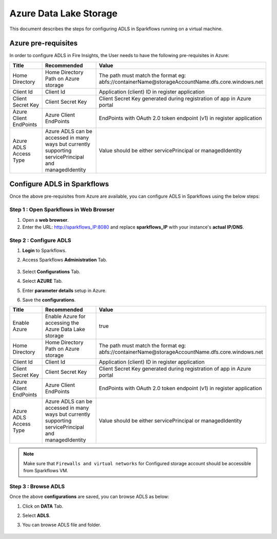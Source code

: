Azure Data Lake Storage
========

This document describes the steps for configuring ADLS in Sparkflows running on a virtual machine.


Azure pre-requisites
++++

In order to configure ADLS in Fire Insights, the User needs to have the following pre-requisites in Azure:



.. list-table:: 
   :widths: 10 20 30
   :header-rows: 1

   * - Title
     - Recommended
     - Value
   * - Home Directory	
     - Home Directory Path on Azure storage
     - The path must match the format eg: abfs://containerName@storageAccountName.dfs.core.windows.net
   * - Client Id	
     - Client Id
     - Application (client) ID in register application
   * - Client Secret Key
     - Client Secret Key
     - Client Secret Key generated during registration of app in Azure portal
   * - Azure Client EndPoints	
     - Azure Client EndPoints	
     - EndPoints with OAuth 2.0 token endpoint (v1) in register application
   * - Azure ADLS Access Type		
     - Azure ADLS can be accessed in many ways but currently supporting servicePrincipal and managedIdentity	
     - Value should be either servicePrincipal or managedIdentity

Configure ADLS in Sparkflows
+++++++++++++++

Once the above pre-requisites from Azure are available, you can configure ADLS in Sparkflows using the below steps:

Step 1 : Open Sparkflows in Web Browser
----------------

#. Open a **web browser**.
#. Enter the URL: http://sparkflows_IP:8080 and replace **sparkflows_IP** with your instance's **actual IP/DNS**.

Step 2 : Configure ADLS
--------------

#. **Login** to Sparkflows.
#. Access Sparkflows **Administration** Tab.

   .. figure:: ../../_assets/aws/livy/administration.png
      :alt: livy
      :width: 70%



#. Select **Configurations** Tab.
#. Select **AZURE** Tab.
#. Enter **parameter details** setup in Azure.
#. Save the **configurations**.

.. list-table:: 
   :widths: 10 20 30
   :header-rows: 1

   * - Title
     - Recommended
     - Value
   * - Enable Azure		
     - Enable Azure for accessing the Azure Data Lake storage
     - true
   * - Home Directory	
     - Home Directory Path on Azure storage
     - The path must match the format eg: abfs://containerName@storageAccountName.dfs.core.windows.net
   * - Client Id	
     - Client Id
     - Application (client) ID in register application
   * - Client Secret Key
     - Client Secret Key
     - Client Secret Key generated during registration of app in Azure portal
   * - Azure Client EndPoints	
     - Azure Client EndPoints	
     - EndPoints with OAuth 2.0 token endpoint (v1) in register application
   * - Azure ADLS Access Type		
     - Azure ADLS can be accessed in many ways but currently supporting servicePrincipal and managedIdentity	
     - Value should be either servicePrincipal or managedIdentity

.. figure:: ../..//_assets/azure/azure_configure.PNG
      :width: 70%
      :alt: adls

.. Note:: Make sure that ``Firewalls and virtual networks`` for Configured storage account should be accessible from Sparkflows VM.

Step 3 : Browse ADLS
--------------

Once the above **configurations** are saved, you can browse ADLS as below:

#. Click on **DATA** Tab.
#. Select **ADLS**.
#. You can browse ADLS file and folder.

   .. figure:: ../../_assets/azure/adls_browse.PNG
      :width: 70%
      :alt: adls


